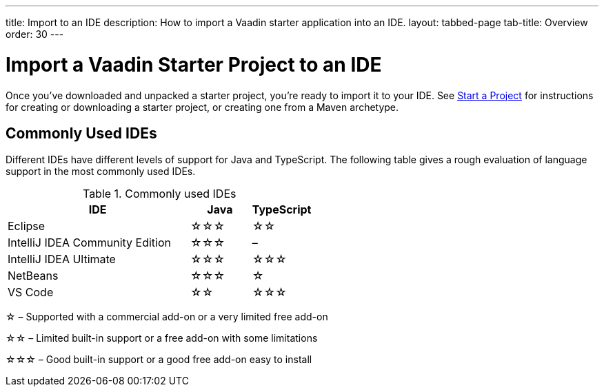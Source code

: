 ---
title: Import to an IDE
description: How to import a Vaadin starter application into an IDE.
layout: tabbed-page
tab-title: Overview
order: 30
---


= Import a Vaadin Starter Project to an IDE

Once you've downloaded and unpacked a starter project, you're ready to import it to your IDE. See <</getting-started/project#, Start a Project>> for instructions for creating or downloading a starter project, or creating one from a Maven archetype.


== Commonly Used IDEs

Different IDEs have different levels of support for Java and TypeScript. The following table gives a rough evaluation of language support in the most commonly used IDEs.

.Commonly used IDEs
[%header, cols="3,1,1"]
|====
| IDE | Java  | TypeScript
| Eclipse | &star;&star;&star; | &star;&star;
| IntelliJ IDEA Community Edition| &star;&star;&star; | –
| IntelliJ IDEA Ultimate| &star;&star;&star; | &star;&star;&star;
| NetBeans | &star;&star;&star; | &star;
| VS Code | &star;&star; | &star;&star;&star;
|====
&star; &ndash; Supported with a commercial add-on or a very limited free add-on

&star;&star; &ndash; Limited built-in support or a free add-on with some limitations

&star;&star;&star; &ndash; Good built-in support or a good free add-on easy to install

++++
<style>
[class^=PageHeader-module--descriptionContainer] {display: none;}
</style>
++++

